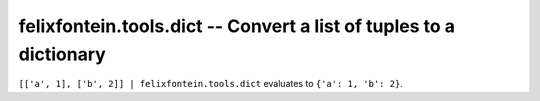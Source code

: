 .. _ansible_collection.felixfontein.tools.docsite.dict_filter:

felixfontein.tools.dict -- Convert a list of tuples to a dictionary
+++++++++++++++++++++++++++++++++++++++++++++++++++++++++++++++++++

``[['a', 1], ['b', 2]] | felixfontein.tools.dict`` evaluates to ``{'a': 1, 'b': 2}``.
